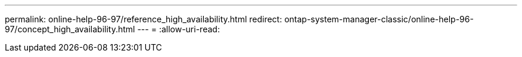 ---
permalink: online-help-96-97/reference_high_availability.html 
redirect: ontap-system-manager-classic/online-help-96-97/concept_high_availability.html 
---
= 
:allow-uri-read: 


